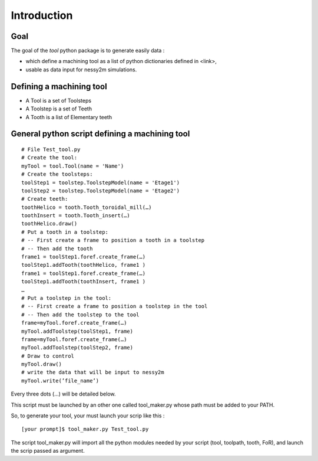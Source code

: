 ################################################################################
Introduction
################################################################################
********************************************************************************
Goal
********************************************************************************

The goal of the *tool* python package is to generate easily data :

* which define a machining tool as a list of python dictionaries defined in <link>,
* usable as data input for nessy2m simulations.

********************************************************************************
Defining a machining tool
********************************************************************************

* A Tool is a set of Toolsteps
* A Toolstep is a set of Teeth
* A Tooth is a list of Elementary teeth 

********************************************************************************
General python script defining a machining tool
********************************************************************************

:: 

    # File Test_tool.py
    # Create the tool:
    myTool = tool.Tool(name = 'Name')
    # Create the toolsteps:
    toolStep1 = toolstep.ToolstepModel(name = 'Etage1')
    toolStep2 = toolstep.ToolstepModel(name = 'Etage2')
    # Create teeth:
    toothHelico = tooth.Tooth_toroidal_mill(…) 
    toothInsert = tooth.Tooth_insert(…)
    toothHelico.draw()
    # Put a tooth in a toolstep:
    # -- First create a frame to position a tooth in a toolstep
    # -- Then add the tooth
    frame1 = toolStep1.foref.create_frame(…)
    toolStep1.addTooth(toothHelico, frame1 )
    frame1 = toolStep1.foref.create_frame(…)
    toolStep1.addTooth(toothInsert, frame1 )
    …
    # Put a toolstep in the tool: 
    # -- First create a frame to position a toolstep in the tool
    # -- Then add the toolstep to the tool
    frame=myTool.foref.create_frame(…)
    myTool.addToolstep(toolStep1, frame)
    frame=myTool.foref.create_frame(…)
    myTool.addToolstep(toolStep2, frame)
    # Draw to control
    myTool.draw()
    # write the data that will be input to nessy2m
    myTool.write(’file_name’)

Every three dots (...) will be detailed below.

This script must be launched by an other one called tool_maker.py whose path must be added to your PATH.

So, to generate your tool, your must launch your scrip like this :

::
    
    [your prompt]$ tool_maker.py Test_tool.py
    
The script tool_maker.py will import all the python modules needed by your script (tool, toolpath, tooth, FoR), and launch the scrip passed as argument.

